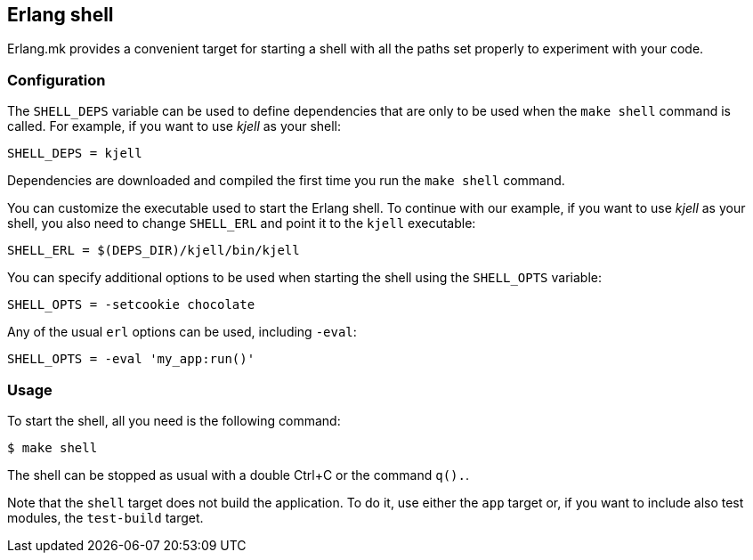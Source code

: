 [[shell]]
== Erlang shell

Erlang.mk provides a convenient target for starting a shell
with all the paths set properly to experiment with your code.

=== Configuration

The `SHELL_DEPS` variable can be used to define dependencies
that are only to be used when the `make shell` command is called.
For example, if you want to use _kjell_ as your shell:

[source,make]
SHELL_DEPS = kjell

Dependencies are downloaded and compiled the first time you
run the `make shell` command.

You can customize the executable used to start the Erlang shell.
To continue with our example, if you want to use _kjell_ as your
shell, you also need to change `SHELL_ERL` and point it to the
`kjell` executable:

[source,make]
SHELL_ERL = $(DEPS_DIR)/kjell/bin/kjell

You can specify additional options to be used when starting the
shell using the `SHELL_OPTS` variable:

[source,make]
SHELL_OPTS = -setcookie chocolate

Any of the usual `erl` options can be used, including `-eval`:

[source,make]
SHELL_OPTS = -eval 'my_app:run()'

=== Usage

To start the shell, all you need is the following command:

[source,bash]
$ make shell

The shell can be stopped as usual with a double Ctrl+C or the
command `q().`.

Note that the `shell` target does not build the application. To do it,
use either the `app` target or, if you want to include also test
modules, the `test-build` target.